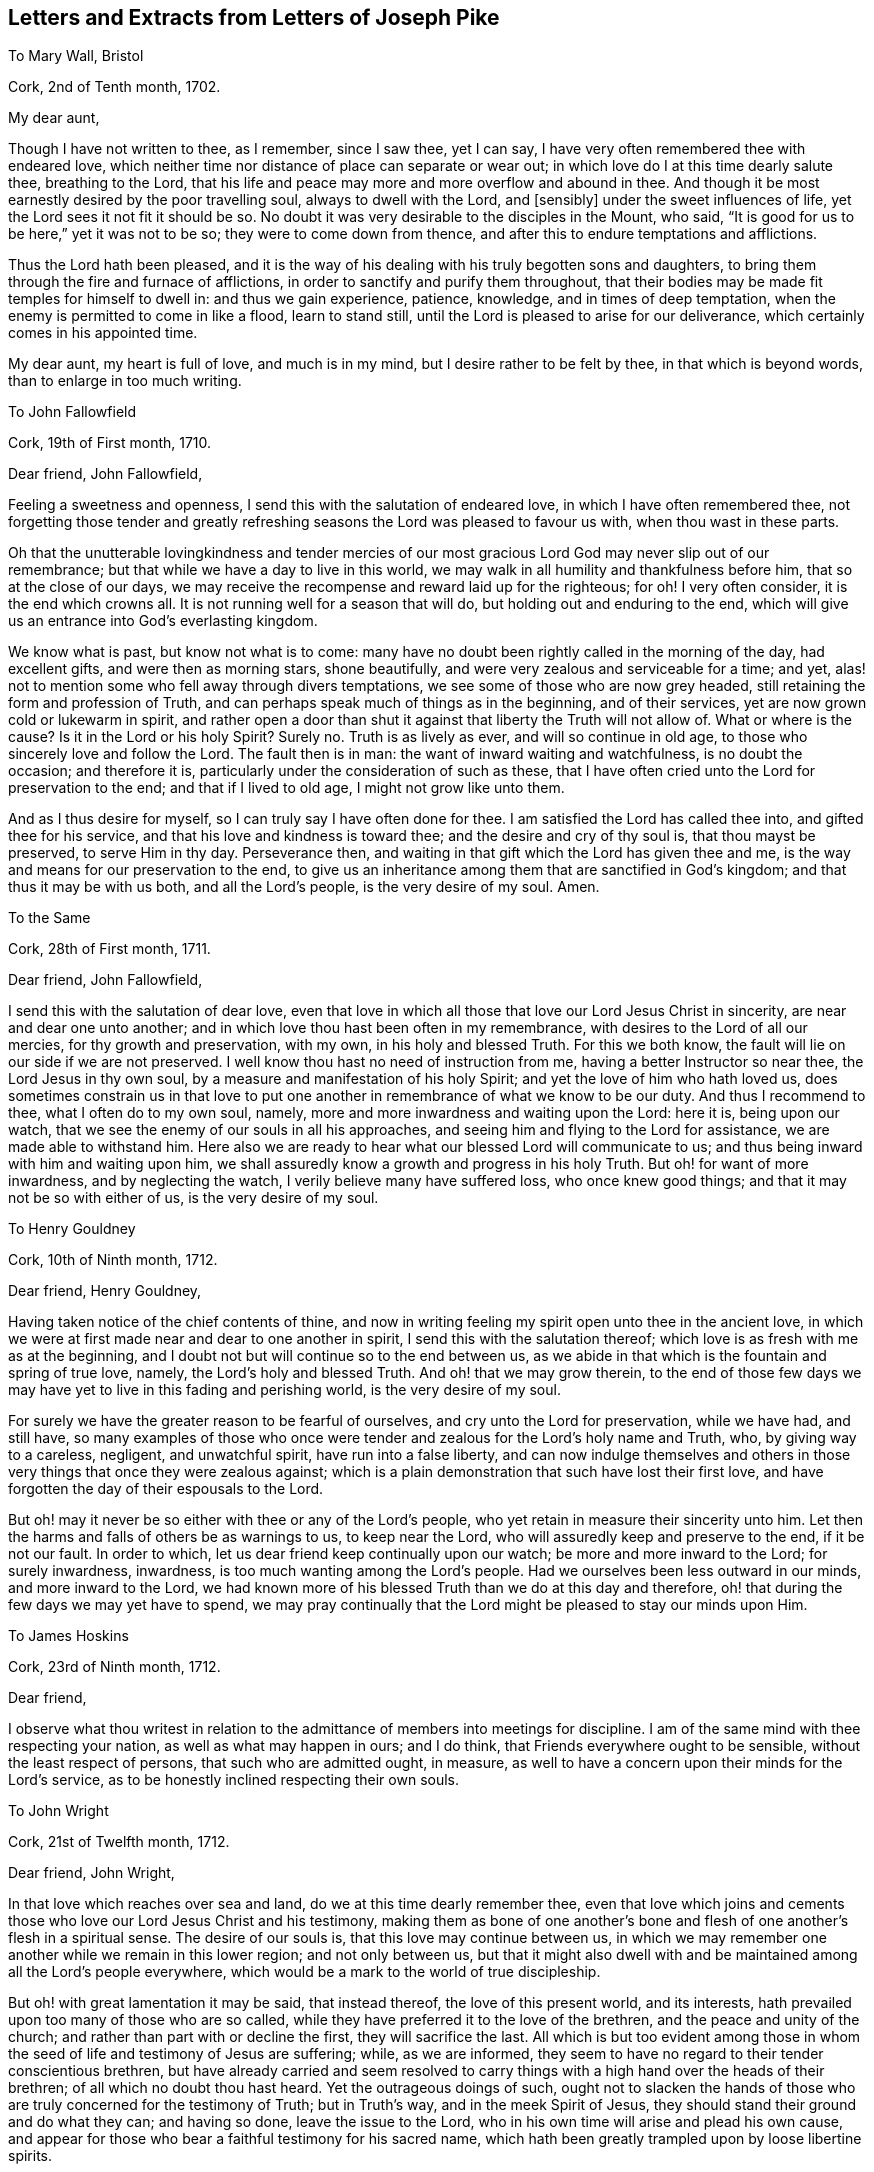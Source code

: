 == Letters and Extracts from Letters of Joseph Pike

To Mary Wall, Bristol

Cork, 2nd of Tenth month, 1702.

My dear aunt,

Though I have not written to thee, as I remember, since I saw thee, yet I can say,
I have very often remembered thee with endeared love,
which neither time nor distance of place can separate or wear out;
in which love do I at this time dearly salute thee, breathing to the Lord,
that his life and peace may more and more overflow and abound in thee.
And though it be most earnestly desired by the poor travelling soul,
always to dwell with the Lord, and +++[+++sensibly]
under the sweet influences of life, yet the Lord sees it not fit it should be so.
No doubt it was very desirable to the disciples in the Mount, who said,
"`It is good for us to be here,`" yet it was not to be so;
they were to come down from thence, and after this to endure temptations and afflictions.

Thus the Lord hath been pleased,
and it is the way of his dealing with his truly begotten sons and daughters,
to bring them through the fire and furnace of afflictions,
in order to sanctify and purify them throughout,
that their bodies may be made fit temples for himself to dwell in:
and thus we gain experience, patience, knowledge, and in times of deep temptation,
when the enemy is permitted to come in like a flood, learn to stand still,
until the Lord is pleased to arise for our deliverance,
which certainly comes in his appointed time.

My dear aunt, my heart is full of love, and much is in my mind,
but I desire rather to be felt by thee, in that which is beyond words,
than to enlarge in too much writing.

To John Fallowfield

Cork, 19th of First month, 1710.

Dear friend, John Fallowfield,

Feeling a sweetness and openness, I send this with the salutation of endeared love,
in which I have often remembered thee,
not forgetting those tender and greatly refreshing
seasons the Lord was pleased to favour us with,
when thou wast in these parts.

Oh that the unutterable lovingkindness and tender mercies of our
most gracious Lord God may never slip out of our remembrance;
but that while we have a day to live in this world,
we may walk in all humility and thankfulness before him,
that so at the close of our days,
we may receive the recompense and reward laid up for the righteous; for oh!
I very often consider, it is the end which crowns all.
It is not running well for a season that will do,
but holding out and enduring to the end,
which will give us an entrance into God`'s everlasting kingdom.

We know what is past, but know not what is to come:
many have no doubt been rightly called in the morning of the day, had excellent gifts,
and were then as morning stars, shone beautifully,
and were very zealous and serviceable for a time; and yet,
alas! not to mention some who fell away through divers temptations,
we see some of those who are now grey headed,
still retaining the form and profession of Truth,
and can perhaps speak much of things as in the beginning, and of their services,
yet are now grown cold or lukewarm in spirit,
and rather open a door than shut it against that liberty the Truth will not allow of.
What or where is the cause?
Is it in the Lord or his holy Spirit?
Surely no.
Truth is as lively as ever, and will so continue in old age,
to those who sincerely love and follow the Lord.
The fault then is in man: the want of inward waiting and watchfulness,
is no doubt the occasion; and therefore it is,
particularly under the consideration of such as these,
that I have often cried unto the Lord for preservation to the end;
and that if I lived to old age, I might not grow like unto them.

And as I thus desire for myself, so I can truly say I have often done for thee.
I am satisfied the Lord has called thee into, and gifted thee for his service,
and that his love and kindness is toward thee; and the desire and cry of thy soul is,
that thou mayst be preserved, to serve Him in thy day.
Perseverance then, and waiting in that gift which the Lord has given thee and me,
is the way and means for our preservation to the end,
to give us an inheritance among them that are sanctified in God`'s kingdom;
and that thus it may be with us both, and all the Lord`'s people,
is the very desire of my soul.
Amen.

To the Same

Cork, 28th of First month, 1711.

Dear friend, John Fallowfield,

I send this with the salutation of dear love,
even that love in which all those that love our Lord Jesus Christ in sincerity,
are near and dear one unto another;
and in which love thou hast been often in my remembrance,
with desires to the Lord of all our mercies, for thy growth and preservation,
with my own, in his holy and blessed Truth.
For this we both know, the fault will lie on our side if we are not preserved.
I well know thou hast no need of instruction from me,
having a better Instructor so near thee, the Lord Jesus in thy own soul,
by a measure and manifestation of his holy Spirit;
and yet the love of him who hath loved us,
does sometimes constrain us in that love to put one another
in remembrance of what we know to be our duty.
And thus I recommend to thee, what I often do to my own soul, namely,
more and more inwardness and waiting upon the Lord: here it is, being upon our watch,
that we see the enemy of our souls in all his approaches,
and seeing him and flying to the Lord for assistance, we are made able to withstand him.
Here also we are ready to hear what our blessed Lord will communicate to us;
and thus being inward with him and waiting upon him,
we shall assuredly know a growth and progress in his holy Truth.
But oh! for want of more inwardness, and by neglecting the watch,
I verily believe many have suffered loss, who once knew good things;
and that it may not be so with either of us, is the very desire of my soul.

To Henry Gouldney

Cork, 10th of Ninth month, 1712.

Dear friend, Henry Gouldney,

Having taken notice of the chief contents of thine,
and now in writing feeling my spirit open unto thee in the ancient love,
in which we were at first made near and dear to one another in spirit,
I send this with the salutation thereof;
which love is as fresh with me as at the beginning,
and I doubt not but will continue so to the end between us,
as we abide in that which is the fountain and spring of true love, namely,
the Lord`'s holy and blessed Truth.
And oh! that we may grow therein,
to the end of those few days we may have yet to live in this fading and perishing world,
is the very desire of my soul.

For surely we have the greater reason to be fearful of ourselves,
and cry unto the Lord for preservation, while we have had, and still have,
so many examples of those who once were tender and
zealous for the Lord`'s holy name and Truth,
who, by giving way to a careless, negligent, and unwatchful spirit,
have run into a false liberty,
and can now indulge themselves and others in those
very things that once they were zealous against;
which is a plain demonstration that such have lost their first love,
and have forgotten the day of their espousals to the Lord.

But oh! may it never be so either with thee or any of the Lord`'s people,
who yet retain in measure their sincerity unto him.
Let then the harms and falls of others be as warnings to us, to keep near the Lord,
who will assuredly keep and preserve to the end, if it be not our fault.
In order to which, let us dear friend keep continually upon our watch;
be more and more inward to the Lord; for surely inwardness, inwardness,
is too much wanting among the Lord`'s people.
Had we ourselves been less outward in our minds, and more inward to the Lord,
we had known more of his blessed Truth than we do at this day and therefore,
oh! that during the few days we may yet have to spend,
we may pray continually that the Lord might be pleased to stay our minds upon Him.

To James Hoskins

Cork, 23rd of Ninth month, 1712.

Dear friend,

I observe what thou writest in relation to the admittance
of members into meetings for discipline.
I am of the same mind with thee respecting your nation,
as well as what may happen in ours; and I do think,
that Friends everywhere ought to be sensible, without the least respect of persons,
that such who are admitted ought, in measure,
as well to have a concern upon their minds for the Lord`'s service,
as to be honestly inclined respecting their own souls.

To John Wright

Cork, 21st of Twelfth month, 1712.

Dear friend, John Wright,

In that love which reaches over sea and land, do we at this time dearly remember thee,
even that love which joins and cements those who
love our Lord Jesus Christ and his testimony,
making them as bone of one another`'s bone and flesh
of one another`'s flesh in a spiritual sense.
The desire of our souls is, that this love may continue between us,
in which we may remember one another while we remain in this lower region;
and not only between us,
but that it might also dwell with and be maintained among all the Lord`'s people everywhere,
which would be a mark to the world of true discipleship.

But oh! with great lamentation it may be said, that instead thereof,
the love of this present world, and its interests,
hath prevailed upon too many of those who are so called,
while they have preferred it to the love of the brethren,
and the peace and unity of the church; and rather than part with or decline the first,
they will sacrifice the last.
All which is but too evident among those in whom
the seed of life and testimony of Jesus are suffering;
while, as we are informed,
they seem to have no regard to their tender conscientious brethren,
but have already carried and seem resolved to carry
things with a high hand over the heads of their brethren;
of all which no doubt thou hast heard.
Yet the outrageous doings of such,
ought not to slacken the hands of those who are truly
concerned for the testimony of Truth;
but in Truth`'s way, and in the meek Spirit of Jesus,
they should stand their ground and do what they can; and having so done,
leave the issue to the Lord, who in his own time will arise and plead his own cause,
and appear for those who bear a faithful testimony for his sacred name,
which hath been greatly trampled upon by loose libertine spirits.

It is indeed a time of great suffering in spirit,
to those who are truly concerned for the prosperity of Zion, while the enemies thereof,
yet pretended friends to her, do so greatly prevail.
What shall the mourners in Zion on this occasion do, but travail with the oppressed,
and cry unto the Lord, that he will be pleased to look down in pity,
and relieve the bowed down, and distressed in spirit,
who mourn and lament for the deplorable state of the church,
in many places too much governed and overruled by pretended elders and a libertine party.

To Mary Beale

Cork, Twelfth month, 1712.

My dear sister, Mary Beale,

In relation to members of men`'s and women`'s meetings, I think I am not,
and I hope shall not be, partial even for my own children.
I must needs say upon judgment, that I think none can or will help the church,
but such as are in some measure sensible members, at least they that have an honest,
solid bottom, and are subject to the advice and counsel of Friends.
If, on the contrary, there is height or stiffness, either in men or women,
I must say that I think the admittance of such will
rather do the church and themselves hurt than good.

To James Wilson

Cork, 26th of First month, 1714.

Dear friend, James Wilson,

I believe with thee,
that there will be need enough of many more right-spirited
men at the Yearly Meeting than perhaps may go there;
not that I expect they can do much good at this time by promoting
good discipline and good order in the churches of Christ;
but rather, if it be possible, stand in the gap, and oppose what some loose,
libertine spirits would introduce into the churches of Christ.
The consideration, that such should have any hand in the government of the churches,
hath often wounded my spirit: the Lord, if it be his blessed will, put a stop thereto,
and raise up and increase the number of faithful, clean spirited men,
truly sanctified in soul, body, and spirit,
who may stand as bulwarks against that spirit and flood of liberty and ungodliness,
which hath made too large a progress in some of the churches of Christ at this day.

And what is very grievous to consider, is, that some would be accounted as elders,
who do greatly strengthen the hands of such libertines,
even such as I believe were at first rightly called into the Lord`'s service,
and in the beginning were truly zealous,
and rightly concerned for the promotion of Truth,
but have now in old age grown lukewarm or cold,
having lost their first love and zeal for the Lord and his Truth.
This is indeed lamentable to consider,
and such are examples of warning to us to take heed to ourselves, pointing out to us,
that it is not running well for a season,
but holding out to the end that gains the crown;
for if such had kept to Truth in themselves,
they would have been as fruitful in old age as in youth.
The fault then is on man`'s part, for want of keeping upon their watch;
perhaps at first letting in small things; and though seemingly indifferent,
yet these have had an evil tendency in the end, too easily sliding into their minds,
by which a veil in some degree came over their hearts and understandings,
and thus they became more readily drawn into greater and grosser things,
to the defilement thereof,
until they had at last wholly lost their first love and zeal for the Lord.

Oh! saith my soul, that we who have been made sensible of these things,
may stand upon our watch, keep our ground,
give not way to the enemy in the least appearance,
or what may have a tendency to evil or the hurt of our minds.
Watching continually unto prayer, is the way of preservation;
and therefore our Lord commanded his disciples to do so,
lest they should enter into temptation.
My heart is at this time open to thee, dear James, in much love,
with desire in my soul for thy preservation every way, with my own,
that in the end we may obtain the crown,
and receive the recompense of reward laid up for the righteous.
Amen.

To Margaret Hoare

Cork, 23rd of First month, 1714.

My dear sister,

Our God is love, and as saith the apostle, they who dwell in him, dwell in love;
even in that love which is pure and undefiled,
wherein they can sympathize with one another, either in rejoicing in the Lord,
or in afflictions which he may be pleased to permit to come upon them,
for the trial of their faith and patience.
But, O! my dear sister! though a stability and settlement in the holy Truth is attainable,
wherein this love is continually upheld and maintained,
yet we know it is a very great and high attainment,
and is come at only through the power of the cross and a dying to ourselves,
to all things which are contrary to, or grieve the good Spirit of our Lord Jesus.
This high estate is what David prayed for, namely,
to dwell in the house of the Lord forever, which is to be as stakes in Zion,
and pillars in the house of God which go no more forth; and as Paul witnessed,
to be made free from the law of sin and death.

Happy, O forever happy will all they be, who attain to, and continue in,
this blessed state in Christ!
But many were the strugglings, trials, temptations,
and deep afflictions of the righteous formerly, and they are the same in this day,
before they arrive at this condition.
David said in his prosperity, he should never be moved: Peter thought,
no doubt as he said, he would never deny his Lord,
and when he and John were in the Mount with Christ, no doubt he was of the same mind.
And Paul, when he was caught up into the third heaven,
I believe little thought he should afterwards cry out of a body of sin and death: again,
David could in the Lord`'s power run through a troop, leap over a wall, slay the lion,
the bear, and the Philistine.
Many other instances might be given, what holy men of old could do,
and what holy resolutions they had, when the power of Truth was uppermost in them;
and yet,
after they had been thus favoured with such extraordinary times of God`'s love and favour,
how they were tempted, tried, and buffeted by Satan,
and what complaints they made thereof, from the very bitterness of their souls.

As it was thus with them of old, so it is yet with the righteous in our day.
When the Lord, our gracious and merciful God,
is pleased to lift up the light of his countenance upon them,
and to give them extraordinary times of his love and favour; then, oh! then,
they are apt to think they shall never be moved again; then are they willing, yea,
very willing, to run the ways of the Lord`'s commandments;
hoping they shall never more be troubled with the same temptings,
they have formerly been afflicted with.
And yet again, after this, when life is withdrawn,
when the Lord is pleased to hide his face a little, and they are left to themselves;
notwithstanding they may have been so highly favoured,
and have had such extraordinary times before, how are they cast down,
how are they afflicted, how do they cry out and mourn before the Lord,
by reason of the buffetings of Satan, even such as they were troubled with before,
and from which they hoped they had been delivered.
These are indeed times of great proving, and distress of spirit.
What are we to do in this condition, but stand as still as possible,
out of our own thoughts, out of our own willings and reasonings,
not so much as to look at the temptation, but have our eye wholly to the Lord,
who hath so often delivered us, as he did his servants of old,
out of our greatest distress.
And yet, oh! how forgetful we are, that even at such times of exercise as these,
we cannot sensibly remember, so as livingly to believe, he will deliver us again,
but are too apt to make a judgment of our present desertion and distress of spirit.

To Abigail Craven, Afterwards Watson

Cork, 26th of Third month, 1717.

Dear Abigail,

I herewith send thee the salutation of my dear love, as unto one whom I truly love,
and whose welfare and prosperity I truly desire every way, but in a more especial manner,
thy growth and prosperity in the Lord`'s eternal Truth; and that as he hath, I believe,
given thee a gift for the ministry,
and committed a dispensation of the Gospel to thy charge; so on thy part,
thou mayst answer the Lord`'s love in the right discharge thereof, neither going before,
nor staying behind.

Dear friend, do not think I am going about to charge or condemn thee,
it is far from my mind to do it.
But in the very love of my heart I write,
as having in my time seen the great damage and loss of some, who,
notwithstanding they were rightly called, and gifted for the ministry,
have greatly missed their way, and by too much forwardness, and too soon going into long,
large, and doctrinal testimonies, hoping or desiring to do service for the Lord,
have instead thereof marred the service which they would have had,
if they had solidly waited in the measure of the gift given them,
that so the true fire of the Lord might have accompanied their offerings,
and thereby made their services acceptable.
Such as these, I have seen in the end to come to so great a loss,
as not to know their right time, when to begin, or when to end,
and have thereby lost that service in the ministry,
for the edification and comfort of the churches, which otherwise they would have had;
as also, instead of rendering them acceptable through their service,
it has had the contrary effect, they being disesteemed and slighted.
Whereas they who have truly kept in and to their gift, and ministered therefrom,
though at times very short in declaration, stopping in due season,
as Israel was to do in the wilderness; what these have had to say, has hit the mark,
had its due service, and been like apples of gold in pictures of silver.

Another thing, dear friend, and which I say to you both, is,
that you well know the eyes of those where you come will be upon you,
some perhaps for evil, as well as some for good;
and therefore it will concern you to be very solid and circumspect
in your appearance and conversation wherever you come,
and not to misuse that innocent, open freedom, which in the Truth you might have or take;
remembering what the apostle saith,
"`All things are lawful but not convenient;`" that even the very freedom,
which Truth does not disallow, may not be convenient to take or use in many places,
or indeed but in a few.

+++[+++See a memorial of the Friend to whom the next letter is addressed,
in A Collection of Testimonies Concerning Ministers, etc.
Deceased.
London, 1760.
He visited meetings in Ireland in 1717, being then twenty-five years of age,
and having been about five years engaged in the ministry.--Editor.]

To Joseph Gurney

Cork, Sixth month, 1717.

Dear friend,

It hath been very often upon my mind since thy departure, to visit thee with a few lines,
to communicate such things as might in the love of God occur to my mind;
and feeling the concern renewed at this time,
I herewith in the first place send the salutation of very dear love in the holy Truth,
wherewith I love thee, and in which I can truly say I desire thy prosperity every way,
but in a more especial manner thy growth and prosperity
in the Lord`'s holy and eternal Truth.
And as he has, I am satisfied, given thee a gift for the ministry,
so on thy part thou mayst answer his love,
by thy obedience in giving thyself up to whatsoever he may be pleased to require of thee,
neither staying behind, nor going before, but waiting in the pure light,
in which thou wilt truly see thy way,
and by which alone the things of God`'s kingdom are made known and manifested,
as well what may relate to ourselves,
as what he may require of us to communicate to others
according to our several stations in the church.

But oh! for want of true waiting in his pure light,
and being continually inward to the Lord,
I have seen in my time many who have been rightly called and gifted,
who have come to a loss; and at last, some of them have lost their way to that degree,
as not to know their right time either when to go abroad, or when to stay at home,
or when to begin in testimony, or when to end; by which the service they would have had,
if they had truly kept to the light and walked therein, has been marred.
And yet perhaps, some of these have retained the form of sound words,
and could speak notably too; but for want of being inward enough,
and keeping their eye single to the Lord in his gift,
whereby their bodies would have been full of light,
and whereby they would have seen times, seasons,
and things respecting either themselves or others,--I say, for want thereof,
some have come to such a loss and decay, and have grown so dark, as to go or stay,
speak or not speak, in their own time, and not in the Lord`'s;
which has been cause of sorrow and lamentation to
those who have kept their habitations in the light,
and therein have seen the loss some such have sustained,
and all for want of inward watchfulness and walking in the light.

I write not these things, dear friend, by way of application to thee,
or to discourage thee in thy service, far from it, but in the love of God,
which I feel in my heart towards thee, to encourage thee to keep in thy gift;
minister therefrom, neither going before, nor staying behind,
that the Holy Spirit of Jesus may be thy guide in all things,
and that the harms of others by not keeping to and walking in the light,
may be our warning; remembering also, what our blessed Lord said to his disciples,
"`Without me, ye can do nothing.`"
All our strength and ability, then, is in him;
and this strength and ability is received from him,
by our inward waiting upon him in the gift of his holy Spirit.
There it is, that we see our own unworthiness, and ourselves truly as we are;
there it is,
that we persevere and go on from one degree of strength and grace unto another;
there it is we see what the Lord requires of us, either respecting ourselves or others;
and there it is also,
we see the enemy of our souls in all his appearances and transformations,
and are made able by the Lord`'s strength to withstand him in all his temptations.

But oh! this inwardness, this inwardness,
has been and is too much wanting amongst the Lord`'s people, even among many preachers,
as well as hearers, whom the Lord in the beginning highly favoured; who,
had they continued as inward as the Lord would have had them to be,
would have been more eminently serviceable in the church in their day,
and attained to a more extraordinary degree of heavenly brightness,
and have witnessed more excellent discoveries of the divine
mysteries of God`'s kingdom than they have done.
And out of this number I will not exclude myself;
well knowing had I been more inward than I have been,
my growth in his holy Truth had been greater than it is.
Yet in great humility, I bless his holy name, that I can say,
I desire with my whole soul, that for the residue of these few days I may have to spend,
and I expect them to be but a few, I may be continually inward to him.
And as this is, I think, the best wish I can wish for myself,
respecting my duty to Him who lives forever, so, dear friend,
I can also say I truly desire the same for thee.

And now, my dear friend,
as I have hitherto written more chiefly relating
to inwardness and the work of the Holy Spirit within,
it is in my mind also to write something of the effects of the same Spirit,
and to what it leads outwardly, respecting our conversation, etc. in the world;
in which I can, through the great mercy and goodness of my God,
mention something of my own certain experience.
I was young, and now I am old,
at least well stricken in years,--my dear and blessed Lord was
mercifully pleased to reach unto and visit my soul in my young
days,--and it was the day of my first love and espousals to him,
which I shall never forget while I continue in his love.
O the brokenness and tenderness of spirit that was upon my soul in that day!
How I loved the Lord, his Truth, and faithful people!
O the zeal, that was in my soul for him!
The tender concern that was on my spirit,
that I might not grieve or offend him in anything,
and that I might not do anything against the Truth, but all the little I could for it!
My soul remembers these things at this instant,
the sense thereof being renewed upon my spirit,
in great humility and thankfulness to the Lord.
Then was I fearful and careful how I did eat, how I did drink,
how I was clothed in plainness of apparel, what I spake, how I spake,
and that my words might be few and savoury; what company I kept, and what fear was I in,
lest I might be hurt with the company and conversation of
the world! for I found by keeping their company unnecessarily,
and with delight, it was like pitch which defileth.
The blessed light of my dear Lord did in that day let me see these things,
with many more, needless to enumerate, that would be hurtful to me if I delighted in,
or used them to please or gratify a carnal mind out of the cross of Christ.

But if I should be asked in old age, "`How is it with thee?
hast thou not since found, there is more liberty in the Truth than in that day,
which by thy own account was a time of childhood or youth?
Dost thou not now find thou wast then over nice and tender,
and more fearful and careful than Truth did really require, as not having had time,
and experience, nor yet judgment to discern between things?`"
I say, if I should thus be asked, I could answer in much sincerity, thus:
Since my childhood, I have no doubt witnessed various states and conditions,
and in humility and with great thankfulness can say,
my time has afforded me larger experience,
and a greater growth in the Lord`'s holy Truth, than in that day.
But yet this I testify for the Lord, which I have found by my own experience,
that what the holy Truth led me into in that day, and let me see when I was young,
it leads me into the same now in my old age.
Truth is the same as it was in the beginning; it changeth not, neither does it wax old:
and if any find a decay, or in other words,
think it gives more liberty than in the beginning, I can testify from my own experience,
that liberty is not of or from the Lord, but is of and from man,
who is departed in measure more or less from the Lord.

Truth, I say again, waxes not old, though the body may grow weaker and weaker,
and may outwardly decay, yet those who keep to the Truth in old age,
grow stronger and stronger in the Lord, and in the power of his might;
their zeal waxes not old nor cold.
They find, that though the truth gives the liberty to eat and drink in moderation,
and with a due regard to that hand from whence it comes,
yet it gives no more liberty than in the beginning, to eat and drink,
to please and gratify a voluptuous mind.
Their tongues are no more their own, than in the beginning;
Truth then required our words to be few and savoury, and it doth the very same now.
Truth gives no more liberty in wearing fine or gay
apparel to please a vain or curious mind;
it led into plainness then, and it doth the very same now;
it then led out of company-keeping with the world
and frequenting ale-houses and taverns unnecessarily,
it doth the very same now, with many more things I could enumerate.
These things have been my experience both in youth and old age;
and if any shall plead or argue for other things,
and that Truth doth now give a greater latitude and liberty than in the beginning,
I can declare and testify for the Lord, and from my own experience,
that I have never found any such liberty in the Truth.

As I have at first written of the inward work of the Holy Spirit,
and next what it leads to outwardly, as to conversation, etc.,
it is further upon my mind to add a little more relating to outward means,
which the Lord in his wisdom has also seen meet to afford his people,
as conducive to their good and to the great end of their salvation;
in which I shall be as brief as I can, and therefore will begin with preaching.

As saith the apostle, by the foolishness of preaching,
it pleased the Lord to save those that believe.
Here, preaching by the Holy Ghost, is a means to salvation.
Well then the true preachers ministering from the Holy Spirit, are,
as we know oftentimes, led to declare and warn the Lord`'s people against pride,
covetousness, and eagerly pursuing the world to the hurt of their souls,
against the finery and vanity of apparel, against drunkenness and evil company,
against loose walking and conversation.
These things, with abundance more such like,
the Holy Spirit by the true ministers of Christ strikes at and testifies against,
as contrary to the Lord and the dictates of his Holy Spirit within,
as well as greatly hurtful to such as give way to them.
And as the Holy Spirit strikes at these things in public ministry,
so also doth the same Spirit in all true members of the church of Christ in discipline.
Thus it appears very plain to me,
that true discipline is but true preaching put in practice, and as under the law,
a Jew was not to suffer sin upon his brother without reproof, so,
much more under the Gospel.

When the ministry has not proved effectual to reclaim disorderly walkers,
or such who use lawful things unlawfully, or to their hurt; the overseers of the flock,
whom Christ hath made so, and who have first taken heed to themselves,
and being gifted for discipline by the same Spirit
that those in the ministry are for preaching,
seeing hurt and damage likely to attend any of the flock, are constrained in spirit,
in the love of God, and cannot but advise, exhort and admonish, or reprove such,
according to the nature of their case,
and bring things particularly to the person,--Thou art the man or woman who wears this,
does this or the other thing, that the Spirit of Truth led out of in the beginning,
and the same spirit testifies against now, through the true ministers of Christ.

This dealing with particulars,
I have oftentimes seen to be of great advantage and help to such as have been honest-hearted,
though in some respects they may have missed it.
But the libertines can scarcely bear or endure this sort of plain dealing,--they never
love it while in that spirit,--they must and will be left to their liberty and freedom,
so it be not-evil, as they call it;--they tell us,
they see no hurt or damage to Truth or themselves in wearing this,
or the other fine or fashionable thing,--they see
no hurt in keeping company with the world`'s people,
though they have no immediate business at ale-houses or taverns,
so they be not overcome with drink; no hurt in exercising their talents, wits, or parts,
provided they do not speak anything that is wicked.
Nay, some have said, they have served Truth in such company,
in being able to vindicate the principles of Truth, and putting to silence opposers,
with more such like things.
They will further tell us, they have a measure of the same spirit,
by which they have freedom to do these things and a great many more,
which those who truly walk in the light see are contrary to it,
and hurtful to themselves, and that their pretended freedom and liberty is but bondage.

Dear friend, I am ready to stop myself from writing after this manner.
I confess I have run on in this strain far beyond my expectation,
as well as that I verily believe I have no need at
all to write these things for thy conviction,
having not observed the least tendency in thee, in my small acquaintance with thee,
to any undue liberty.
For what reason I write thus, I hardly know,
but as these things came pretty swiftly into my mind, I let them go;
if they are of no service, yet I am not conscious of any hurt they can do;
if they but help to stir up thy pure mind by way of remembrance, my end will be answered.
And let it be as it will, place them, I desire thee,
to the abundance of love I feel flowing in my soul towards thee at this time,
with desires that the Lord may make thee as a bright and shining star in thy day,
to give light to his people.
The way thereto thou knowest, which I have hinted, as in the beginning,
is by being truly inward unto the Lord.
Oh!
I cannot but hint it again,--here is thy strong tower and defence to retire unto,
whether it be from the enemy within, or the strongest opposers without.
Keeping here thou wilt get the victory,
and stand in the dominion of Truth over all opposition both from within and without.
That this may be thy lot here, and an eternal portion of glory hereafter,
is the desire of my soul.

Joseph Pike.

To John Haman, at George Chalkley`'s, Near London

Cork, 11th of Fifth month, 1718.

Dear friend,
I have at several times had it upon my mind to write thee since the decease of thy father,
in order to communicate such advice and counsel as might come upon my mind for thy good;
and having this opportunity by my son Francis, was willing to embrace it.
And in writing, I can assure thee that I have truly no other end therein but thy good,
neither do I know of any other I can have,
for I neither want nor desire anything thou shalt have, but thee to the Lord.
My concern is for thy preservation and growth in the Lord`'s holy and eternal Truth,
and that as thou growest in years, thou mayest grow in grace and in the fear of the Lord,
and then consequently thou wilt grow in his favour, as also in favour with his people.
I would have thee consider,
how excellent and comely a thing it is to see a lad
or young man dedicate his youthful days to the Lord,
and be adorned with his fear, which will lead into great humility, and into a sober,
godly behaviour and conversation.
This is very acceptable and well-pleasing to the Lord;
and such a young man or lad will assuredly meet with his blessing.

Now, dear child, in order to thy fearing the Lord, and consequently attaining his favour;
I do in the first place advise and earnestly recommend
thee to the gift and measure of his holy Spirit,
which he has given thee and placed in thy heart.
This is that which checks and reproves thee,
when at any time thou dost any thing thou oughtst not to do, or art airy, light,
or wanton, or dost give way in thyself to any evil thoughts or contrivances,
which may arise in thy mind.--I say, this holy Spirit of the Lord,
when thou art still and quiet in mind,
will bring judgment and trouble upon thee for so doing, or so giving way.
Therefore I do in the first place recommend thee to this gift, and thy obedience to it,
as that which will lead thee to love, fear, and obey the Lord.

In the next place, as thou art obedient to this holy gift in thyself,
thou wilt love the Lord`'s people,
and greatly delight to be in their company and have their conversation,
as well as be ready to take their advice and counsel for thy good; and on the contrary,
thou wilt not love nor delight in the company and conversation
of such as will endeavour to draw thee into pride,
vanity, or wantonness, or looseness in conversation, but wilt shun and avoid them,
though they may be even such as are comers to meetings;--there
are too many such among Friends,
which is matter of lamentation.

Another thing I particularly recommend to thee,
and which I desire thou wilt always remember;
and that is whenever thou meetest with any who may
be ready to fawn upon thee and smooth thee up,
and who may tell thee that thou hast an estate, and ought therefore, according to it,
to take thy liberty, having no father or mother to controul thee,
and so mayst do this or the other thing agreeable to one under thy circumstances;
in a word, such as would either incite or invite, or prompt thee,
to anything either in word or deed that has any tendency to pride, height, finery,
vanity, liberty, wantonness,--Mark such a person, whether young or old,
whether man or woman, and look upon him as thy utter enemy, and not thy friend,
though he may at the same time pretend love and respect to thee;
shun and avoid their company, having no conversation with such.

On the other hand, hearken to and take the advice and counsel of such as fear the Lord,
and deal plainly with thee, advising thee to humility, lowliness of mind,
and self-denial, agreeable to the command of our Lord and Saviour, Jesus Christ,
who said, "`Learn of me, for I am meek and lowly in heart,
and ye shall find rest unto your souls.`"
Such only are his true followers who so learn of him, while he beholds the proud,
the vain, the high-minded, the rebellious afar off;
and such are to have their portion and reward in
the lake that burns forever and forevermore.
Again, our Lord said, "`What shall it profit a man, if he gain the whole world,
and lose his own soul?`"
so that if a man had millions of gold and silver, and lived not in the fear of the Lord,
which only entitles either younger or older to die in his favour,
his riches in a dying hour will be so far from being his comfort and satisfaction,
that even the thoughts of them will but add to his vexation and torment,
because by the ill use of them, and being high and proud, and valuing himself upon them,
they have thereby helped to make him worse, than perhaps he would have been,
had he not had them.

But, dear child, I hope better things of thee, than that thou wilt either be proud,
or value thyself upon what thou mayst have.
If thou shouldst, the Lord will be displeased and angry with thee,
and it is in his power to cut the thread of thy life,
before ever thou comest to enjoy them.
These few things in much love, and as a faithful friend,
I have on the one hand advised thee what I think best,
and on the other warned thee of what may be for thy hurt,
whether I ever live to see thee or not.

+++[+++The following letters, found among the author`'s correspondence,
have so close a bearing upon the state of our Society
during the latter days of Joseph Pike,
and convey such deep instruction and warning to us of the present times,
that the editor cannot well withhold them.
Deborah Bell was an experienced minister of the Gospel of Christ,
travelled and laboured much in its behalf;
and whilst prosecuting one of her visits to Friends in Ireland, being of a weakly frame,
was laid by at Cork, where, she states in her published journal,
she had much comfort in the company of Joseph Pike,
whom she considered as a pillar in the church.
When sufficiently recruited, she returned pretty directly home to London;
and from that time her correspondence with this Friend commenced.--Editor.]

Deborah Bell to Joseph Pike

18th of Twelfth month, 1717.

I think I do daily see more and more need to cry out with thee, O! this inwardness,
this inwardness, is what has been too much wanting in a general way,
and is still wanting.
For it seems to me,
that many are in the high road to ruin for want of this true inward waiting
to know the Spirit of Truth to leaven and subdue their own spirits,
and also to open in them such things as might be
serviceable and beneficial in the churches of Christ,
both with respect to doctrine and discipline.
And I may tell thee,
as one who is not a stranger to the state of the ministry amongst us in this great,
and I had almost said, ungrateful city, that a living ministry is almost lost amongst us;
for here is so much working and studying of the flesh,
and that so well liked and embraced by many,
that the work of the Spirit and motions thereof are very much stopped,
even in such as dwell daily under the baptizings thereof.
It is but a few in comparison,
who have an ear open to hear what the Spirit doth say to the churches;
but when the Spirit doth speak through any, O how do they kick,
and even make a mock at it, and at such as are led and guided by the dictates thereof.
So that things are in a lamentable condition,
and it seems to me the true church is returning into the wilderness again,
where she sits solitary and mournful.
Yet the Lord sees her in her disconsolate state; and my faith is firm,
that the time will come, in which he will bring her back,
and she shall be seen to lean upon the breast of her beloved;
for in him is all her hope and trust.

Many who once were members of her, have forsaken the Lord,
and trusted to and leaned upon the arm of flesh; so that it may be said,
with the prophet in former days, one has builded a wall,
and another has daubed it with untempered mortar.
And I believe the day is coming, in which the wall,
which men have in their own wisdom and strength been building for a shelter to them,
shall fall, and the foundation thereof shall be discovered;
and both the builders and the daubers shall be confounded in that day.
For the Lord will overturn all that is not upon the right foundation,
in the day when he will arise in his power to cleanse his churches and purify his temple.
That we may be of the number, who may be able to stand when he appears,
is what my soul travails for.
It has often been before me of late, that such a day of trial is hastening on,
as will try all to the very bottom, and the strongest will not find anything to boast of;
yet I also believe, the weakest babes in Christ who keep their habitation,
shall be strengthened to go through whatsoever may be suffered
to come upon them for the trial of their faith,
that so it may be more precious than that of gold.
I do not see any need the faithful have to be discouraged:
for though there be a suffering with Christ for a time,
yet there will be a reigning with him also.
And though the followers of the Lamb may seem but a few,
and his enemies a great multitude,
yet the Lamb and his followers will obtain the victory at last, and triumph over all.

Whilst I am thus going on, I am ready to check myself,
why I should write after this manner to one who knows more than I do,
and whose experience far excels mine,
from whom I had more need to receive both counsel and encouragement; for I am often,
in the sight of things and the sense of my own weakness, made to cry out,
who shall continue to the end in well-doing, so many are the wiles of Satan to weaken,
and if possible, destroy the faith of God`'s poor children.
Surely we have need of one another`'s prayers; and as the Lord opens, strengthens,
and enlarges my heart towards himself, I am not unmindful of my near and dear friends.
I desire to be remembered also by thee,
and to be frequently visited by thy fatherly epistles, as freedom and opportunity admit;
and keep nothing back that may be in thy mind towards me,
for I have an open heart to receive good counsel.

Deborah Bell to Joseph Pike

12th of Fourth month, 1718.

The church is in my judgment in a poor condition,
and many of her living members are almost overborne and crushed by those who are in
such a state as renders them incapable of membership in that body which has a holy Head,
and is made all holy by the virtue and power which
flows from Him and circulates through every member.
But such is the declension of this age,
that I fear too many who are accounting themselves members of this holy body,
know very little what holiness is, at least as to the practice of it.
It is as if some now-a-days did not believe that text,
"`Without holiness none shall see the Lord,`" except they think
holiness consists in talking of good things now and then.
Indeed, talking is the highest attainment some are come to,
and by their fair speeches and feigned words they deceive the simple,
but cannot deceive such as have a true discerning,
and are minding more how they walk than how they talk.
For it is come to that pass now, that people must not trust one another by bare talking,
though it be with seeming sanctity;
but we have need to wait for wisdom from Him who is an all-seeing, all-knowing God, lest,
like Samuel, we think the Lord`'s anointed is before us, when indeed it is not so,
but rather such as are despising those whom he has chosen,
and are exalting self above the cross of Christ.

Such we have amongst us, who would sway in the church, and they do a deal of harm.
My spirit is exercised before the Lord in a fervent cry to him,
that he will fill his faithful people more and more with the spirit of discerning,
that so all such deceivers may be seen, and a hand stretched forth against them;
that the mischief which otherwise they would do may be prevented;
and this will help mightily to reform the people.
For I am fully of the mind,
that the greatest hurt and obstruction of God`'s
glorious work lies amongst some called ministers,
and such as are next in degree to them.

Deborah Bell to Joseph Pike

London, 9th of Ninth month, 1718.

Some of thy good fatherly counsel and experience would be
very acceptable and I believe profitable to me,
who am one that often wades as in very deep places,
and am in great sorrow and affliction for Zion`'s sake.
According to my sense and judgment, she is in a very mournful state,
and is rather going into than returning out of the wilderness.
And that which most deeply affects my heart, is,
that too many who pretend to be watchmen upon her
walls are exceedingly ignorant of her condition,
and instead of giving a faithful warning of approaching danger,
and seeking to make up the breach and stand in the gap,
are with might and main seeking to make the breach wider.
By this means a door is opened to let in a flood of wickedness,
which if the Lord God of Zion do not, by a mighty hand, put a stop to,
I am afraid will prove a flood of utter ruin to abundance +++[+++of persons.]
For surely we have cause to say, the day is come,
in which abominations are found amongst such as are
accounting themselves the messengers of our God,
and are pretending to act from the motion of his Holy Spirit; +++[+++who are]
stamping things higher than is requisite, even if it came from such as are,
what these only pretend to be.

When I hear such things, and also hear and see how loose, frothy,
and vain such are when in company, it greatly wounds my very soul, and I am ready to say,
Truth will never prosper in a general way as formerly +++[+++it did,]
whilst such as make so high a profession of it,
live and walk from under the power of the cross of our Lord Jesus Christ.
This cross is very little borne now-a-days, except by a small remnant,
and these are by the others accounted a narrow-spirited people,
who say they make the way more narrow than there is need for.
But sometimes I am ready to fear, such have either never entered in at the strait gate,
or else after some time have returned back into the broad way again.
Such may well be numbered among some of old, whom the apostle calls foolish,
because they did not obey the Truth after it was revealed,
but having begun in the Spirit, sought to be made perfect by the flesh.
This seems to be the state of many in our day;
and what will be the consequence of these things is known unto Him that knows all.
For my part I do fully expect, that except timely repentance be known,
of which I see little hopes at present,
the Lord will bring a sore and grievous judgment
upon the professors of his Truth and name,
which will fully manifest the hypocrite and double-tongued.

And though the apprehension of this terrible day may be
ready to strike a terror into the minds of the upright,
and make them say, "`Who shall be able to stand in that day,
and abide the trials thereof?`"
Yet methinks, as in the administration of condemnation and judgment spiritually,
there is a beauty and glory beheld by all such souls as
are willing to abide the days of their purification;
so likewise, in the administration of judgment outwardly,
in order to separate the pure from the impure and the chaff from the wheat,
there will be a beauty and glory beheld.
And though the gold must pass through the fire as well as the dross,
yet the effect will be different, for it will destroy the one,
and make the other more pure and beautiful;
and though the winds blow hard upon the wheat, yet it will not be driven away,
but only the chaff, which is not fit to be gathered into the garner of God`'s power.
And in those days, precious unto the Lord will such be,
as in sincerity and true-heartedness have loved, served, and feared him above all.

The daily cry of my poor soul unto my God is, that I may be one of that number,
whatsoever exercises it may be my lot to go through
for the Seed`'s sake in this suffering day.
And as it is my cry to the Lord for myself, so even for many more,
and I do find it my duty to pray for my near and dear friends everywhere,
and I also earnestly desire to have the benefit of their prayers for me,
and in particular thine, my dear friend,
as knowing thee to be one who often goes deep in
spirit before the Lord on account of his people.
I also desire a full and free account in writing of thy present
apprehensions touching the state of the church in general,
that I may know whether we be like-minded.
I think we ever were when together,
and as we still abide near that Fountain of love and life,
by which we were made to love one another, which love is stronger than death,
we shall still abide in the oneness, and see by the eye of faith the same things,
and so be a help, strength, and confirmation one to another.

Deborah Bell to Joseph Pike

24th of Second month, 1719.

My good and worthy friend.

Thy kind and acceptable letter of the eighth month, I received,
and was very glad to hear from thee; for I thought it long before I had thine,
and many fears did attend my mind concerning thee, lest thou hadst been worse than usual,
which thoughts are very afflicting to me;
for I am desirous if it be the Lord`'s will that thy days may be prolonged in this world,
for divers reasons which are often under my consideration when I hear of thy indisposition.

The Lord in his tender mercy look down upon his church in
general and the families of this people in particular,
and administer suitably to the present condition and circumstances of his people everywhere,
is my cry to him,
and preserve forever under the shadow of his heavenly
wing and in the pavilion of his power,
such as are bent for his glory and the good of his people above all.
For many are the poisoned arrows which the enemy is shooting at such,
because they stand as in the front,
and are boldly fighting with the sword of the Spirit
against the wicked one in all his appearances.
These true-hearted soldiers often meet with very close engagements,
by reason of so many who pretend to be of the disciples and followers of Christ,
deserting their master and starting aside out of their places;
and this makes not only the battle the harder upon such as dare not quit their posts,
but it also makes the breach the wider which ought to be made up.

How these expect to escape that woe,
which is pronounced upon such as will not stand in
the gap and make up the breach for the house of Israel,
I know not.
But it is to be hoped,
the Lord in his own time will arise for his own name and suffering Seed`'s sake,
which even groans and cries from a sense and sight of the abomination, which will,
if not speedily purged out, bring desolation.
And indeed desolation is already come upon many, who once knew a good condition,
and the greatest misery of such is, they are not sensible of their poor, empty,
desolate state, but, too much like some of old, are thinking themselves rich and full,
wanting nothing.
And such as these are very apt to set themselves on high,
and are speaking peace to their poor souls, saying,
"`We shall see no sorrow;`" when alas! the Holy Spirit is telling them plainly,
both immediately in themselves and through the faithful,
that they are deceived by the great deceiver of souls, for their state is quite contrary,
namely, poor, naked, blind and miserable, and wanting all things.

But O, how hardly doth this plain dealing go down with this wise, conceited,
self-righteous people; for with sorrow I write it,
there are very few in these days who have an ear
to hear what the Spirit saith unto the churches,
and indeed the voice and language of the Spirit is
very little to be heard in the church now-a-days.
For though at times the Lord is laying a constraint upon his true ministers,
such as mourn between the porch and the altar,
and they are made to open their mouths in his dread, being filled with his eternal word,
and they at times warn both professors and profane
of the day of vengeance which is even at hand;
yet when such have warned people, they, much like the old prophets,
are even as it were separate from all, and dwell in solitary places,
till sent again with a fresh message.
But in the main, the spring of the ministry is very much stopped,
and true ministers shut up, especially towards the professors of Truth;
yet we have abundance of preaching amongst us, but +++[+++chiefly]
from the letter which killeth.
This was much in my heart, as I sat in our meeting at the Bull and Mouth this day:
when things will be better I know not:
the Lord help and deliver his poor mourners for his own great name sake,
is the cry of my exercised soul.

Now, dear Joseph, I cannot well forbear giving thee hints concerning things of this kind;
for my heart is often very full in the consideration of the state of many,
and I take the liberty to open myself to thee,
well knowing thee to be one who travails for Zion`'s prosperity,
and can deeply sympathize with her mourning children,
who are often in deep sorrow for her sake, and are crying, "`How long,
O Lord! will it be,
ere thou take unto thyself thy great power and reign over all in thine excellent glory.`"
But although it is very unpleasant to see Truth trampled upon and under suffering,
and its faithful servants suffering with it; yet I do believe,
the greater its suffering is,
and the lower we bow and are baptized in a pure sympathy
with the blessed suffering Spirit,
the higher we shall be raised by the Truth, when it arises.
For it must arise and come into dominion over all opposers and gainsayers;
and blessed will all such be who are willing to keep company with it,
and not only to believe in, but even to suffer with it and for it.
I have sometimes thought,
it is not a hard thing to follow Truth when it is
exalted and triumphs over all and reigns in glory,
then many will speak well of it; but when it comes to suffer, be buffeted,
mocked and reviled, then comes the trial of our love,
and many we see who are not willing or able to bear these things.

Joseph Pike to Deborah Bell

Cork, 3rd of Ninth month, 1720.

Dear friend, Deborah Bell,

Thy long looked for letter of the 1st of seventh month past,
by our friend Jonathan Hutchinson, came lately to my hands, and though long expected,
yet was very acceptable.
The contents is matter of affliction, in that thou had no better account to give,
relating to the affairs of the church in general,
as well as the dishonour brought upon the holy Truth,
by the ill conduct or management of some in high stations therein,
which I find has affected thee to that degree,
as to have influence on thy state of health.
I can in truth say, it hath also affected me under the consideration of these things.
What will be the end thereof, while the leaders of the people,
by giving hurtful or evil examples, do cause spiritual Israel to go astray and err,
as they did of old; and who,
instead of standing in the gap and making up the
breach against an overruling spirit of pride,
and eagerly, nay violently, pursuing and running into and after the world,
do themselves lead the way, and example the people into it,
and thereby bring dishonour and reproach upon the Lord`'s blessed Truth,
as well as lay a stumbling-block in the way of the weak and well inclined.

Surely the Lord is greatly displeased with such leaders,
and I do greatly fear his heavy hand of judgment will be stretched out against them,
as it hath already in a measure appeared by the late terrible stroke
given to that unbounded grasping and coveting after the world.
With what face, if they dare appear,
can such preachers pretend or preach that we are a self-denying people,
redeemed from the world, and that we follow Christ by taking up the daily cross,
when at the same time their actions and conversation give the lie to their tongues.
Such preachers and pretenders as these,
must and will most assuredly receive a double reward
due to unfaithful and negligent servants or stewards,
unless they greatly repent.
And yet, notwithstanding all this, Truth is Truth still,
and will stand over the heads of such, and remain forever.
The prospect and consideration of things as they are at present,
is matter of great mourning and lamentation to the upright in heart,
who keep their habitation in the Lord`'s everlasting Truth,
and who are not yet without hope,
that the Lord will arise and plead his own cause for his name and glory`'s sake.
Amen.

To Samuel Hopwood

Cork, 29th of Second month, 1721.

Dear friend,

This goes to thee with the salutation of my endeared love in the holy Truth,
in which the Lord`'s people are near and dear one to another,
in which love I often have remembered thee since thou wast here; with the best desires,
namely, that as the Lord has, I am satisfied, bestowed on thee a gift for the ministry,
so on thy part, thou mayst answer his love by thy faithful obedience,
keeping close to the gift given thee, neither going before, nor staying behind it;
that so at the end of time, having done thy day`'s work in thy day,
thou mayst receive the recompense of reward laid up for the righteous,
even a crown of immortal glory.
I observe the great concern of soul that rests upon
thee for the prosperity of Truth in the earth;
and truly I think there was never more need since the breaking forth of Truth,
for all who travail in spirit for the welfare of Zion, to cry mightily to the Lord,
that he would be graciously pleased for his name and Truth`'s sake,
to raise up more zealous and faithful ministers and elders,
to stand in the gap and help to make up the breach against that flood of pride,
liberty and covetousness,
that has crept in and too visibly appears among many in the churches of Christ,--nay,
is even too much encouraged,
if not exampled by some who would be accounted leaders and elders of the people,
which has greatly saddened the hearts of the righteous,
who have kept their habitations in the Truth.

To Henry Jackson

Near Cork, 9th of Ninth month, 1723.

My dear friend, Henry Jackson,

Thy truly acceptable letter of the 13th past, I received some days since;
and it was the more so, in that therein I felt a stream of the same love,
wherein we at first became acquainted with one another.
Oh! the extensiveness of the love of Jesus,
in the souls of those who are witnesses of it, is beyond expression.
It makes new acquaintance old, in that which is eternal; nay further,
in this love and life we have unity in spirit with the holy ancients,
who had their being in the world thousands of years before we were born.
Words are too short to set forth the excellency,
the nearness and unity of this Divine love and life,
whereby the souls of the faithful are cemented together,
and made bone of one another`'s bone and flesh of one another`'s flesh,
in a spiritual sense.
Here we can rejoice in one another`'s joy, and sympathize with one another in affliction.
I did rejoice with thee in the account thou givest of thy family,
and of the great sweetness and tenderness of spirit, in the love of God,
which were among you; as also that at the following meeting with Friends, and neighbours,
the Lord`'s bowing power and baptizing spirit did attend you together.
In this I rejoiced with thee in spirit,
and the more to hear of the great openness in these parts,
and that the newly convinced ones thou told me of when here, were joined with Friends,
and coming under a settlement in Christ their Teacher.
I can truly say, that I have no greater joy, than to hear of the prosperity of Truth.

But on the other hand,
my soul hath been often filled with sorrow and lamentation
to hear of the decay thereof in any place,
or that the testimony of Jesus, in the discipline of the church,
set up by the power of God, hath been let fall in the streets in too many places;
the mournful consideration of which, hath often deeply wounded my spirit,
and raised earnest cries to the Lord,
that he would be pleased to arise in the majesty of his power and
spirit in all his honest-hearted elders and younger ones,
in an extraordinary manner; clothing them with zeal and courage,
to stand for his holy name and testimony, for true discipline in the churches,
too much decayed or neglected in many of them;
and to which may be applied the saying of James,
of building up again the ruins of the tabernacle of David, which is fallen down.
Now, since I know the Lord hath engaged thy spirit in this concern,
and that I am myself oftentimes overloaded in spirit with the same,
and since I feel an openness in my mind in writing, to make this a long letter,
I will therefore fill a little paper upon this subject: for indeed,
as I love to receive long letters from my near and dear friends,
filled with particulars relating to Truth`'s affairs, so when I write to such,
I am sometimes apt to do the same to them, though it be in matters they already know,
as I question not but what I write will be to thee.

I say then, that the disorders and want of true discipline in many places,
have appeared to me to proceed very much from two great causes.
The first, is too much ease, indifferency and want of zeal in many elders,
some of whom did once know better things.
These easy elders, assuming to themselves a power in the government of the churches,
by their long convincement and title of eldership,
instead of godly and warm zeal against the growing of hurtful things,
and placing the judgment of Truth on them in their first appearance,
have in the room thereof, used smoothing and foolish pity, which, in the end,
hath helped and been one means to introduce a flood of iniquity, pride and vanity,
and undue liberty into many churches;
which I am satisfied might in great measure have been prevented,
if all elders had stood in their places,
and kept up the testimony of Truth in all its branches.
Such as these will tell us,
we must not be too sharp upon our children or other young men,
though they are inclined to be a little too fine or airy; we must bear with them;
we hope they will see better in time, and that the Lord will work upon their hearts,
as he did upon ours in the beginning; for we cannot change their hearts,
it is the Lord must do that; in the mean time we must draw them by love and tenderness.

And thus they go on with their easy and foolish, what if I say, wicked indulgence,
until a spirit of pride, liberty and stubbornness gets such root,
and is so fixed in such libertines, that they are past advice, or counsel,
of either parents or elders.
Then they set up for themselves, and tell us, there is no religion in clothes,
new fashions, this or the other thing, and that they will see for themselves,
and be convinced for themselves, before they put them away.
I could say abundance upon this head, which is needless to thee;
but yet I verily believe most of these things have been
originally owing to the lukewarmness of indulgent elders,
who must account for them in the day of the Lord.
It is very plain to me,
that such elders do want the true and equal balance of the sanctuary,
they want a true spirit of discerning,
and how to divide aright the precious from the vile,
where to be sharp and execute judgment, and where rightly to be tender.
We never read that the Lord pardoned any,
while they continued in a state of stubbornness and rebellion; no, no,
such are not in a state of repentance, and therefore not in a state for forgiveness.
But on the other hand,
we find he was very merciful and tender to humble and penitent sinners.
And as the Lord thus dealt and divided, and led his people of old to do the same,
so he does in our day, to make a right division.

There is more true love in close and plain dealing,
than in smoothing that which is for judgment.
The latter may be compared to an unskilful surgeon,
who applies a healing plaster to a deep and corroding wound,
that should be searched to the bottom;
for though the holy apostle in proper cases advises to comfort the feeble-minded,
support the weak, and be compassionate;
yet we find he also thought it as proper in the contrary case, to advise,
to rebuke sharply, to warn the unruly, and a rod too, where needful.
There is equality and proportion to be used in spiritual, as well as in natural things:
in spiritual things, the plumb-line of justice and righteousness is the equal rule,
either for judgment, or tenderness and mercy;
and both in their places are to be extended in due proportion.

The second cause of disorders in the churches has been,
by introducing or letting in +++[+++to meetings for discipline]
unduly qualified members to sit in judgment;
which also I believe is much owing to such elders.
These being admitted, have in time become great troublers of the churches, some of whom,
being able from their carnal and fleshly wisdom to use words, and speak fluently,
without a true sense of Truth, have with numbers of like spirits,
pleaded for liberty and wrong things, and by their numbers, noise,
and clamours have brought a cloud over a meeting,
and kept down the power of Truth from arising.
This I have seen in some places, to the great grief of my soul: upon which,
I have said in my heart, "`Oh! what will become of things?
how can they be remedied?`"
For without a regulation of such members,
the things of God cannot in a general way be managed rightly;
and I see no way for a regulation and purging out such members,
but by a dreadful stroke from heaven,
or the Lord`'s arising by his overruling power to keep down that spirit.
I have often thought, and sometimes said,
that if Friends everywhere kept to the leadings of Truth,
they would not admit any members to sit in men`'s meetings, +++[+++for discipline,]
but such as come under these three qualifications: namely, first,
that they be orderly in their conversations; secondly, consistent in their apparel,
and good examples therein, according to Truth; and thirdly,
that they are one with Friends in their spirits in the discipline of the Truth.
Such as these may be benefited themselves in such meetings;
and if they grow in the Truth, may be serviceable in time to the church.

I have, I confess, gone on thus largely, in an uncommon strain, in writing thus to one,
who, I am well satisfied,
wants no information in these and many more things of the like kind.
I have no reason to give, nor apology to make for it;
but that as I found my mind inclined to write thee a long letter,
so I let my pen run as things came into my mind,
yet very short of what I could have said on the subjects.

And though I have been thus large already,
yet I cannot well omit some further additions upon thy letter particularly.
First, of the hint thou givest of thy poverty of spirit and desertion at times;
to answer this subject at large would fill more paper than I have to spare;
and therefore, to be but brief upon it, shall say to thee, my dear friend,
this is no new thing; it was so of old,
and is but common to all Zion`'s true travellers in our day,
and even to such too who have attained to some good degree
of growth and settlement in the Lord`'s holy Truth.
There is but one path, thou knowest,
for preachers as well as hearers to travel in heavenwards,
and that is the way of regeneration and sanctification.
The Lord is often pleased to hide his face, and withdraw himself for a season,
and to plunge those whom he intends for greater services, into great distress;
though none that travel in Zion`'s way can pass without it more or less;
and the Lord`'s ends, in more deeply exercising his peculiar chosen instruments,
are manifold.
I could enumerate many of them, but for brevity shall instance but a few; as first,
to make them sanctified members for his own use and service, by slaying, breaking down,
and mortifying the natural and fleshly part,
and bringing them into true lowliness and humility,
since nothing that is high and lifted up can dwell in God`'s kingdom.
And yet, the natural and selfish part, even in honest souls, is very apt to get up,
through abundance of openings and revelations.
We find it was so with the great apostle Paul,
for which reason the messenger of Satan was sent to buffet him and keep him low:
neither did the meekest man on earth wholly escape this temptation of self.

Secondly, by great tribulation the righteous gain patience, as well as experience,
so as in the end they learn not only how to abound without elevation,
but patiently also to suffer want.

Thirdly, the Lord does often hide and withdraw, as of old,
in order to try his little ones`' faith, patience, and dependence upon him,
and that they may learn to depend upon nothing at all of themselves;
but entirely as a weaned child upon him.

Fourthly, the Lord is oftentimes pleased to suffer the enemy to buffet, tempt,
and distress his peculiar instruments more than others in a common way,
and sometimes in an uncommon manner, with such temptations too,
that they seemed not to be naturally inclined to before; and this he does,
that they may be able to speak a word in season, as they are moved,
to all states and conditions.
And herein we have an instance in our blessed Lord, who, though without sin,
was tempted himself, and touched, as says the apostle,
with the feeling of our infirmities,
that he might be able to succour those that are tempted.
If then our Lord suffered and was tempted for that end, shall it be a wonder that any,
even the highest gifted instruments, should be so in an extraordinary manner; to the end,
that they also should lend a helping hand by their
own experience to others who are tempted and distressed.

The holy Scriptures are full of instances,
of such as had attained large experience in the things of God:
how many ebbings and flowings did holy David witness;
the book of Psalms are full of them.
We also find it thus with many other holy men, under the old covenant: then again,
under the Gospel, we find plentiful instances of the like.
The disciples of Christ, while he was with them, preached the Gospel of the kingdom,
did many miracles, and seemed so strong in faith, that they could die with Christ:
but then again, how very weak in faith were they at other times:
poor Peter denied his Lord, and all his disciples forsook him and fled.
Many instances might also be brought from the apostles,
of the sore fights of affliction they passed through; which are indeed needless to thee,
who knowest these things, without my information, as well from the history,
as thy own experience; and therefore I should not much wonder, if thou ask,
why all these things to thee?
I answer as before, I have little apology to make;
but as out of the abundance of the heart the mouth speaketh,
so out of the abundance of love and openness I feel in my heart to thee,
I let these things go, as they came.
And yet, we have examples from the apostles,
that they did not always write to the ignorant,
but sometimes to such as knew the same things,
in order to stir up their pure minds by way of remembrance.
I know by my own experience, that we are poor forgetful creatures of ourselves, I mean,
as to the sensible remembrance of past enjoyments,
without a renewing of the same life and sense in which we enjoyed them;
even to that degree, that what we witnessed yesterday,
when the life and power of Truth was up,
we are apt to forget the true savour and sense of this day,
if the power of life be withdrawn.

And now, in conclusion, upon this subject, when all is said that can be said,
I have ever found it safest and best, under all distresses, temptations, and desertions,
to be as still, patient, and quiet as possible; not so much as look at the temptation,
if we can help it, but let the boisterous waves, billows and storms pass over our heads.
This counsel I know is easy to give, but hard to learn.
However, we may be assured of this,
that the Lord will never utterly leave nor forsake his depending ones.
They are to endeavour to keep the word of his patience, in the hour of temptation;
but if we are restless and uneasy under distresses,
we shall certainly add to our sorrow and affliction.

As to thy hint of thy concern at Limerick, upon my weighing it in spirit,
when thou first acquainted me with it, I had good unity therewith,
and my spirit was in travail for thee till it was accomplished;
I hope good will come out of it: it had a great effect upon the people,
who were much dissatisfied with the recorder for his rude behaviour.
Thy service in this city was not only very acceptable to all Friends,
but I am also very sensible it was of great benefit to some particulars;
and I hope they will never forget or lose it, particularly to my son: he does, I hope,
retain the exercise he then fell under, to my great comfort.
My soul prays it may continue with him.

To Thomas Story

Cork, 22nd of Ninth month, 1723.

Dear friend,

As the Lord is pleased to bestow upon some far greater
spiritual and natural gifts than upon others,
so he expects far greater services from such,
and that they the more singly devote themselves to these services,
whereunto he has appointed them; agreeably to the saying of our blessed Lord,
"`Where much is given, much is required.`"
Thus, dear friend, the Lord hath endued thee with many excellent gifts,
natural and divine, and he therefore expects of thee, I am satisfied, suitable returns,
and that nothing of this world or the encumbrances thereof should stand in the way,
or be obstructions thereto.
The apostle Paul, speaking of a soldier of Jesus Christ, alludes to an outward warrior,
who, he says, does not entangle himself with the affairs of this life,
that he may please Him who hath chosen him to be a soldier.
Such an instance may intimate,
that the ministers of Christ ought not to entangle themselves with worldly things,
but leave such to his care and provision, who takes care even of the sparrows,
that so at all times they may be ready to attend his call and service.
Yet all this does not hinder any from doing necessary business in the creation,
so that it be done in that true moderation,
which is only to be seen and known by walking in the light.

It is not in my mind to charge thee in any wise, by thus writing,
nor is it because thou dost not know them,
but to stir up the pure mind by way of remembrance;
well knowing thou hast spent a great deal of time, labour,
and travel in the work of the ministry; and I rejoice to find,
that notwithstanding all thy various exercises the
Lord has preserved thee alive in spirit to him;
and that he may so continue to do to the end, is the desire of my soul.

But though thou hast been thus preserved, yet by what I have heard,
thou hast in some measure fallen among the briars of the world,
which have scratched thee.
To these things I never lent an ear, beyond sympathy and charity,
not questioning but thou couldst in truth and justice
clear thyself against all such charges;
and yet I will here say to thee, there is still a nearer thing to be considered,
whether according to thy station in the church,
thou oughtest to have entered into any great things in the world,
however just and honest in themselves,
wherein there might be any danger that thy gift or
thy example to others might be less esteemed.
This is what I was truly concerned for,
lest this had happened to thee by going into great undertakings.
Though still I do not charge thee;
but out of the pure love of my heart and the esteem I have for thee, I write this,
that if there should be anything in it,
thy experience may lead thee to avoid everything of the kind,
that may have so much as a tendency to hurt thyself,
or lessen thy ministry in the church, either with great or small.

And now since I have been thus large and free, I will yet be a little more free,
and upon a subject that has at times given me real trouble: which is,
that some libertines have made use of thy name as a cloak to their own pride and vanity,
and running into the fashions of the world;
which has appeared in their long curled and powdered hair, flourishing wigs,
long cravats, many unnecessary folds in their coats, fashionable sleeves,
and cuts of several kinds, cocks and strings in their hats, with other such like things,
after the modes of the world.
The growing of these things in the church hath caused sorrow of soul in the faithful,
who well know, that Truth in the beginning led out of the world`'s fashions,
which are vain, and forever will lead out of them.
When such as these have been spoken with, they have answered thus:
"`There are abundance of ministers, elders,
and very honest Friends in England who wear such things,
as well as we;`" and they have particularly named thee as one.

Though I have not believed all they say to shelter and screen themselves; yet,
dear friend, shall I be so free as to say,
I fear they have taken some strength from thee.
For I have been informed by some who do dearly love thee and thy ministry,
that they have thought in some things thou goest a little too fine and modish,
and particularly as to thy hat and long hair, etc.
It is not that we place evil in wearing either long or short hair, considered in itself;
but when either are in fashion,
and that or any other thing is taken up by any ministers or elders,
though they be not proud of it, yet it greatly strengthens and encourages others,
who are inclined to pride and fashions, to exceed even in a greater degree.
Thus a minister or elder edging towards any fashion,
others will equal their extravagancy in their lesser things,
and with a sort of privilege and authority cover themselves therewith,
till by thus exampling one another and each exceeding the other in pride,
a flood of iniquity hath been introduced into the church,
whereby the ancient plainness of an old Quaker has been in some lost,
and in the end some have been so ashamed of the plainness
of Truth and the cross of Christ,
that they have run quite out into the world.

These things are so plain, that they cannot be denied;
and the consideration of them hath brought deep sorrow and mourning upon some.
And, oh! saith my soul,
that the Lord would lay a heavy and zealous concern
upon all the honest-hearted ministers and elders,
to endeavour to put a stop, and stand in the gap against this torrent of pride,
which has been so mischievous in the church;
renewing the discipline of the church against these things.
But in the first place, it behooves all such to be good examples themselves in all things,
and then they can the better and the more boldly speak to others.
The apostle advises the believers to take him for an example;
and though he tells us all things, that is, good things, were lawful for him,
yet that all things were not expedient; he therefore advises us not to please ourselves,
nor do anything whereby the weak may be stumbled or any tendency to evil encouraged;
but rather to follow the things that make for peace,
and the things whereby we may edify one another.
The Lord has bestowed diversities of gifts in his church;
he hath endowed some with a spirit of discerning, others as helps and for government, etc.
These seeing anything in any minister or elder whose
example therein may prove hurtful to the church,
it is their duty to advise and counsel such an one,
and his duty is to condescend therein, though he should see but little in it,
especially where the thing is not matter of faith but of condescension,
and there can arise no hurt from removing the occasion of offence.
The apostle Paul even exceeded this, when he would eat no flesh while the world stood,
if it made his brother to offend.

I confess I am apt to be prolix in writing,
and never thought myself a sententious or accurate writer,
but I am not much concerned about it,
well knowing I am addressing a true and charitable friend,
who will not put upon it a wrong construction;
and if there be the least thing therein that may conduce to stirring up the pure mind,
my end will be answered.
For the very desire of my heart is,
that as the Lord has gifted thee and made thee a
bright and shining instrument in his hand,
so thou mayst on thy part answer his love therein by thy obedience,
and by carefully avoiding anything that may in the least eclipse thy gift.

Extract from the Last Will and Testament of Joseph Pike, of Cork,
Dated the 25th Day of the Month called November, 1727.

I, Joseph Pike, of the city of Cork, merchant, being but weakly in body,
but through the Lord`'s mercy of perfect mind and understanding; and,
although I am but weak in body, and arrived to old age, yet,
through the infinite goodness and mercy of Christ my only Saviour,
and by whose merits alone I hope for salvation, I can also say,
he has made me strong in spirit this day,
to give in my testimony to the powerful and virtuous operation of his holy light,
grace and good Spirit,
a measure and manifestation whereof he has given to me and all men to work out our salvation;
and which teaches the obedient, according to Holy Scriptures,
to deny all ungodliness and worldly lusts,
and to live righteously and godly in this present evil world.
And by which alone, and not by any strength of my own,
I can with unutterable thankfulness, and in deep humility of soul, say,
the Lord my God has kept me to this day from falling
into the gross sins and enormities of the world,
and for which I reverently bless and praise his holy name.

But notwithstanding that, I freely confess,
that for want of my keeping so close to the guidance of
his Holy Spirit in my heart as I ought to have done,
I have very often sinned and offended him.
And whenever I so did, either in thought, word, or deed,
his holy light in my soul let me see it, and his Holy Spirit, which is the same,
brought inward judgment and condemnation upon me
for the sin and offence committed against him,
and by his righteous judgments within me, which is the baptism of Christ,
which all men must witness to fit and qualify them
to enter the everlasting kingdom of God,
I say,
by his righteous judgments and the assistance of
his Holy Spirit I was brought to true repentance,
and found remission of my sins, O blessed be his holy and everlasting name,
saith my soul!

And besides the blessing of his Holy Spirit, he, the God of all my mercies,
hath added blessings from beneath, namely, outward substance,
for the conveniences of life; which I can in sincerity and humility,
and without boasting, say,
I have received from the Lord`'s hand with great thankfulness of heart;
and have desired of him that he would be pleased
to give me a heart not to be puffed up with them,
and I hope I can in truth say he hath granted my request therein.
And I can further say in sincerity,
that I have not eagerly striven to be rich in this world,
to make my children high and great therein.
But what I have more earnestly desired of the Lord for them has been,
that they might truly fear and serve him,
and first seek the kingdom of heaven and the righteousness thereof; and then,
whether they had but little or more of this world`'s goods,
they would have the Lord`'s blessing with it,
which I esteem infinitely beyond all the riches of this world.--This introduction
to my last will I have chiefly made as a memento to you,
my children and grandchildren.
